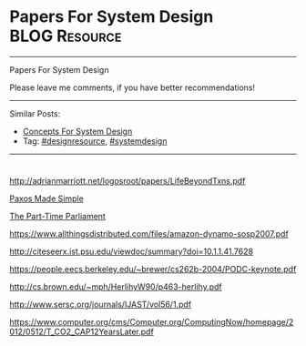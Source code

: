 * Papers For System Design                                    :BLOG:Resource:
#+STARTUP: showeverything
#+OPTIONS: toc:nil \n:t ^:nil creator:nil d:nil
#+EXPORT_EXCLUDE_TAGS: exclude noexport BLOG
:PROPERTIES:
:type: systemdesign, designresource
:END:
---------------------------------------------------------------------
Papers For System Design

Please leave me comments, if you have better recommendations!
---------------------------------------------------------------------
Similar Posts:
- [[https://architect.dennyzhang.com/design-concept][Concepts For System Design]]
- Tag: [[https://architect.dennyzhang.com/tag/designresource][#designresource]], [[https://architect.dennyzhang.com/tag/systemdesign][#systemdesign]]
---------------------------------------------------------------------
#+BEGIN_HTML
<div id="the whole thing" style="overflow: hidden;">
<div style="float: left; padding: 5px"> <a href="https://www.linkedin.com/in/dennyzhang001"><img src="https://www.dennyzhang.com/wp-content/uploads/sns/linkedin.png" alt="linkedin" /></a></div>
<div style="float: left; padding: 5px"><a href="https://github.com/DennyZhang"><img src="https://www.dennyzhang.com/wp-content/uploads/sns/github.png" alt="github" /></a></div>
<div style="float: left; padding: 5px"><a href="https://www.dennyzhang.com/slack" target="_blank" rel="nofollow"><img src="https://slack.dennyzhang.com/badge.svg" alt="slack"/></a></div>
</div>

<a href="https://github.com/dennyzhang/architect.dennyzhang.com"><img align="right" width="200" height="183" src="https://www.dennyzhang.com/wp-content/uploads/denny/watermark/github.png" /></a>
#+END_HTML

[[url-external:http://adrianmarriott.net/logosroot/papers/LifeBeyondTxns.pdf][http://adrianmarriott.net/logosroot/papers/LifeBeyondTxns.pdf]]

[[url-external:https://www.microsoft.com/en-us/research/publication/paxos-made-simple/?from=http%3A%2F%2Fresearch.microsoft.com%2Fen-us%2Fum%2Fpeople%2Flamport%2Fpubs%2Fpaxos-simple.pdf][Paxos Made Simple]]

[[url-external:https://www.microsoft.com/en-us/research/publication/part-time-parliament/?from=http%3A%2F%2Fresearch.microsoft.com%2Fen-us%2Fum%2Fpeople%2Flamport%2Fpubs%2Flamport-paxos.pdf][The Part-Time Parliament]]

[[url-external:https://www.allthingsdistributed.com/files/amazon-dynamo-sosp2007.pdf][https://www.allthingsdistributed.com/files/amazon-dynamo-sosp2007.pdf]]

[[url-external:http://citeseerx.ist.psu.edu/viewdoc/summary?doi=10.1.1.41.7628][http://citeseerx.ist.psu.edu/viewdoc/summary?doi=10.1.1.41.7628]]

[[url-external:https://people.eecs.berkeley.edu/~brewer/cs262b-2004/PODC-keynote.pdf][https://people.eecs.berkeley.edu/~brewer/cs262b-2004/PODC-keynote.pdf]]

[[url-external:http://cs.brown.edu/~mph/HerlihyW90/p463-herlihy.pdf][http://cs.brown.edu/~mph/HerlihyW90/p463-herlihy.pdf]]

[[url-external:http://www.sersc.org/journals/IJAST/vol56/1.pdf][http://www.sersc.org/journals/IJAST/vol56/1.pdf]]

[[url-external:https://www.computer.org/cms/Computer.org/ComputingNow/homepage/2012/0512/T_CO2_CAP12YearsLater.pdf][https://www.computer.org/cms/Computer.org/ComputingNow/homepage/2012/0512/T_CO2_CAP12YearsLater.pdf]]

